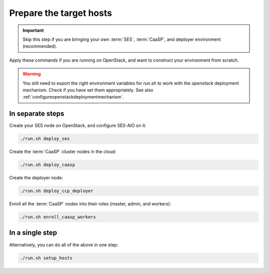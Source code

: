 .. _ose-targethosts:

Prepare the target hosts
========================

.. blockdiag::

   blockdiag {

     localhost [label="Prepare localhost"]
     ses [label="Deploy SES\n(optional)"]
     caasp [label="Deploy CaaSP\n(optional)"]
     deployer [label="Deploy deployer\n(optional)"]
     enroll_caasp [label="Enroll CaaSP\n(optional)"]
     setup_caasp_workers [label="Setup CaaSP\nfor OpenStack"]
     patch_upstream [label="Apply patches\nfrom upstream\n(for developers)"]
     build_images [label="Build docker images\n(for developers)"]
     deploy [label="Deploy OpenStack"]
     configure_deployment [label="Configure deployment"]

     localhost -> ses;

     group {
       color = "red"
       label = "Setup hosts"
       ses -> caasp;
       caasp -> deployer [folded];
       deployer -> enroll_caasp;
     }
     enroll_caasp -> configure_deployment [folded];
     localhost -> configure_deployment[folded];

     configure_deployment -> setup_caasp_workers;

     group {
       color = "#EEEEEE"
       label = "Openstack deployment"
       setup_caasp_workers -> deploy, patch_upstream [folded];
       patch_upstream -> build_images;
       build_images -> deploy;
     }
   }

.. important::

   Skip this step if you are bringing your own :term:`SES`,
   :term:`CaaSP`, and deployer environment (recommended).

Apply these commands if you are running on OpenStack, and want to construct
your environment from scratch.

.. warning::

   You still need to export the right environment variables for `run.sh`
   to work with the `openstack` deployment mechanism. Check if you have set
   them appropriately. See also :ref:`configureopenstackdeploymentmechanism`.

In separate steps
-----------------

Create your SES node on OpenStack, and configure SES-AIO on it:

.. code-block:: console

   ./run.sh deploy_ses

Create the :term:`CaaSP` cluster nodes in the cloud:

.. code-block:: console

   ./run.sh deploy_caasp

Create the deployer node:

.. code-block:: console

   ./run.sh deploy_ccp_deployer

Enroll all the :term:`CaaSP` nodes into their roles (master, admin, and workers):

.. code-block:: console

   ./run.sh enroll_caasp_workers

In a single step
----------------

Alternatively, you can do all of the above in one step:

.. code-block:: console

   ./run.sh setup_hosts
